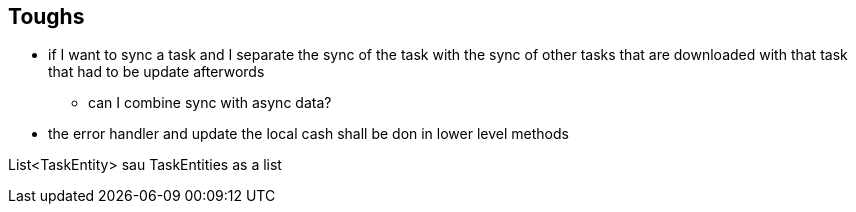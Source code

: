 == Toughs

* if I want to sync a task and I separate the sync of the task with the sync of other tasks that are downloaded with that task that had to be update afterwords
** can I combine sync with async data?

* the error handler and update the local cash shall be don in lower level methods

List<TaskEntity> sau TaskEntities as a list
